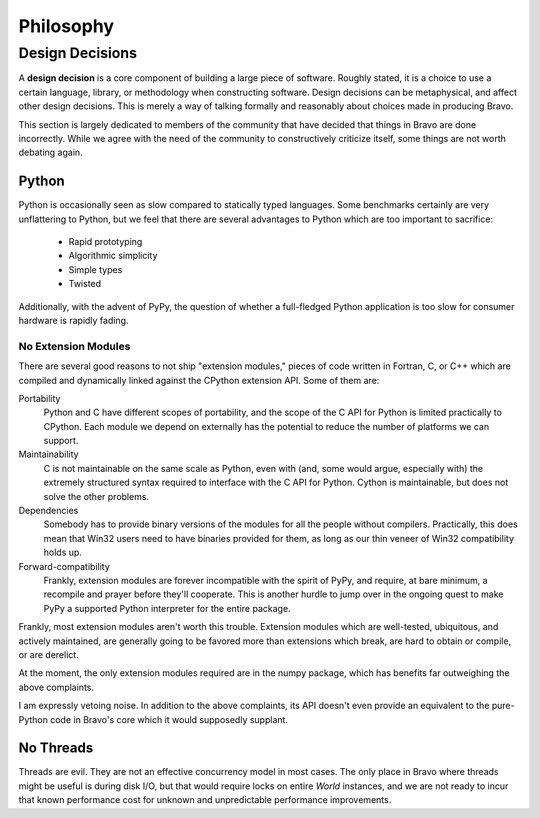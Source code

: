 ==========
Philosophy
==========

Design Decisions
================

A **design decision** is a core component of building a large piece of
software. Roughly stated, it is a choice to use a certain language, library,
or methodology when constructing software. Design decisions can be
metaphysical, and affect other design decisions. This is merely a way of
talking formally and reasonably about choices made in producing Bravo.

This section is largely dedicated to members of the community that have
decided that things in Bravo are done incorrectly. While we agree with the need
of the community to constructively criticize itself, some things are not worth
debating again.

Python
------

Python is occasionally seen as slow compared to statically typed languages.
Some benchmarks certainly are very unflattering to Python, but we feel that
there are several advantages to Python which are too important to sacrifice:

 * Rapid prototyping
 * Algorithmic simplicity
 * Simple types
 * Twisted

Additionally, with the advent of PyPy, the question of whether a full-fledged
Python application is too slow for consumer hardware is rapidly fading.

No Extension Modules
^^^^^^^^^^^^^^^^^^^^

There are several good reasons to not ship "extension modules," pieces of code
written in Fortran, C, or C++ which are compiled and dynamically linked
against the CPython extension API. Some of them are:

Portability
 Python and C have different scopes of portability, and the scope of the C API
 for Python is limited practically to CPython. Each module we depend on
 externally has the potential to reduce the number of platforms we can
 support.
Maintainability
 C is not maintainable on the same scale as Python, even with (and, some would
 argue, especially with) the extremely structured syntax required to interface
 with the C API for Python. Cython is maintainable, but does not solve the
 other problems.
Dependencies
 Somebody has to provide binary versions of the modules for all the people
 without compilers. Practically, this does mean that Win32 users need to have
 binaries provided for them, as long as our thin veneer of Win32 compatibility
 holds up.
Forward-compatibility
 Frankly, extension modules are forever incompatible with the spirit of PyPy,
 and require, at bare minimum, a recompile and prayer before they'll
 cooperate. This is another hurdle to jump over in the ongoing quest to make
 PyPy a supported Python interpreter for the entire package.

Frankly, most extension modules aren't worth this trouble. Extension modules
which are well-tested, ubiquitous, and actively maintained, are generally
going to be favored more than extensions which break, are hard to obtain or
compile, or are derelict.

At the moment, the only extension modules required are in the numpy package,
which has benefits far outweighing the above complaints.

I am expressly vetoing noise. In addition to the above complaints, its API
doesn't even provide an equivalent to the pure-Python code in Bravo's core
which it would supposedly supplant.

No Threads
----------

Threads are evil. They are not an effective concurrency model in most cases.
The only place in Bravo where threads might be useful is during disk I/O, but
that would require locks on entire `World` instances, and we are not ready to
incur that known performance cost for unknown and unpredictable performance
improvements.

